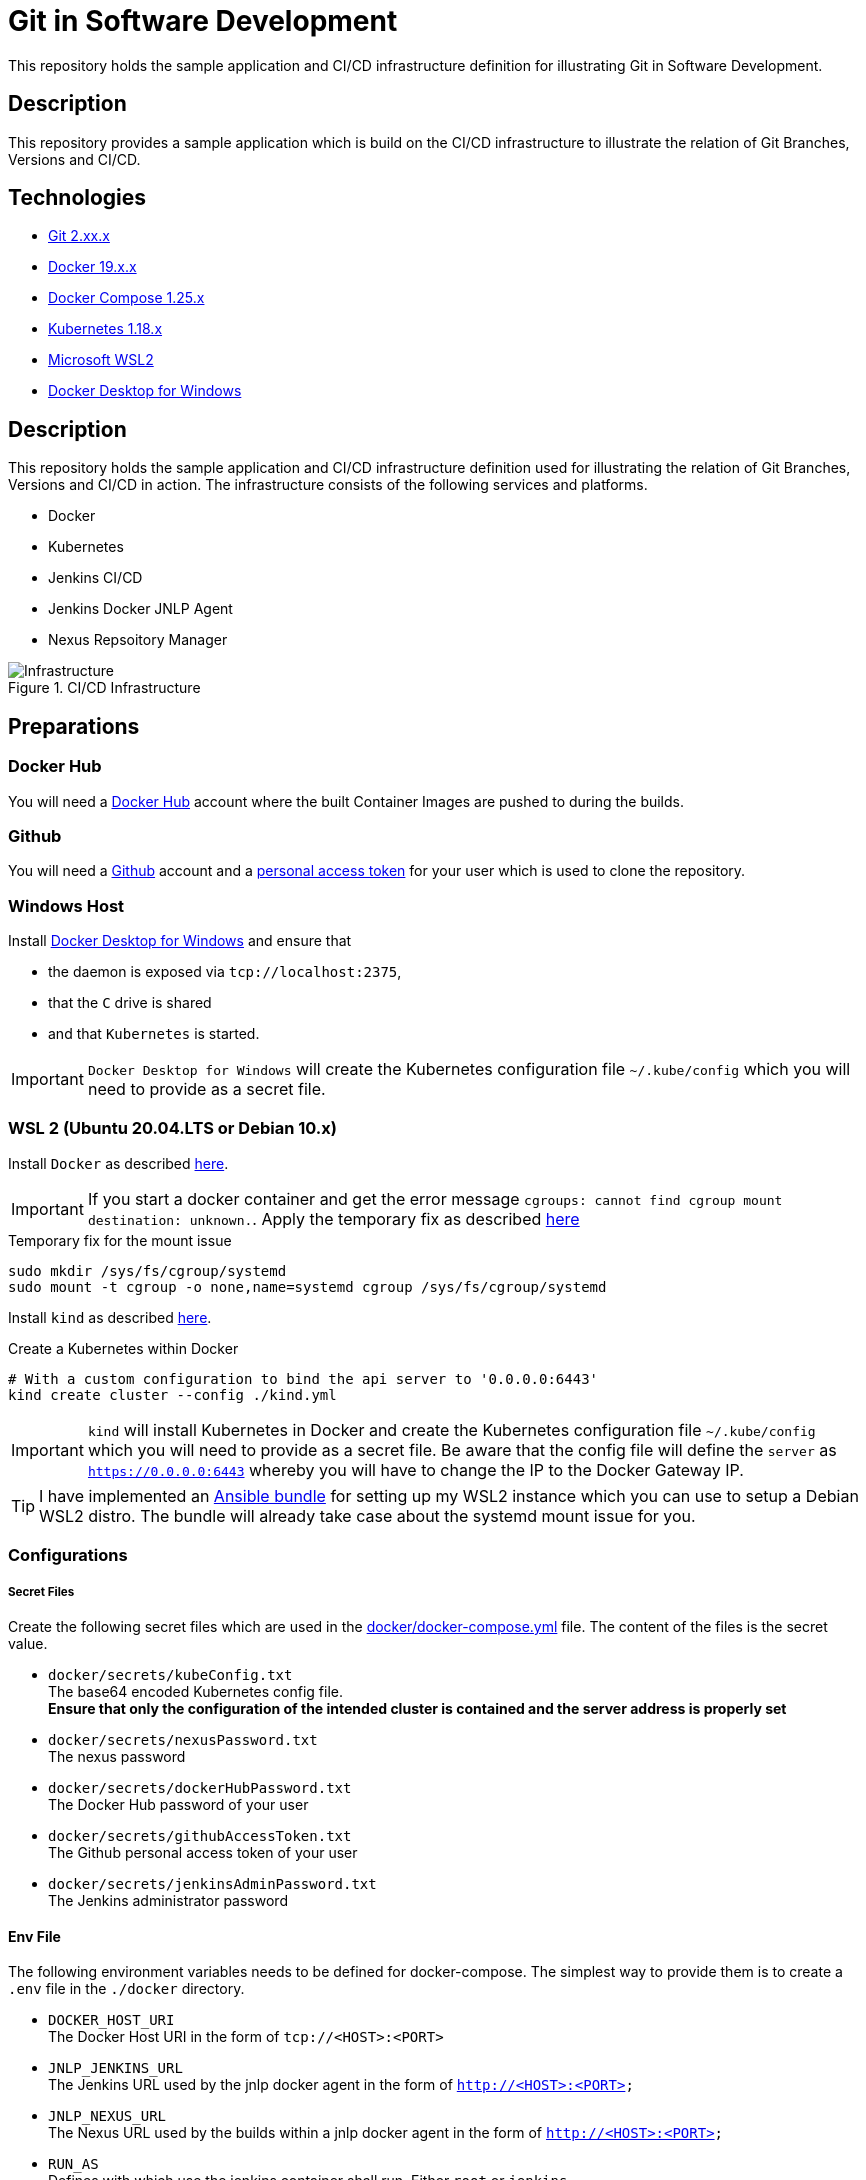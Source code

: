 = Git in Software Development

This repository holds the sample application and CI/CD infrastructure definition for illustrating Git in Software Development.

// TODO: Add presentation ro repository and link it here

== Description

This repository provides a sample application which is build on the CI/CD infrastructure to illustrate the relation of Git Branches, Versions and CI/CD.

== Technologies

* link:https://git-scm.com/[Git 2.xx.x]
* link:https://docs.docker.com/[Docker 19.x.x]
* link:https://docs.docker.com/compose/[Docker Compose 1.25.x]
* link:https://kubernetes.io[Kubernetes 1.18.x]
* link:https://docs.microsoft.com/en-us/windows/wsl/wsl2-index[Microsoft WSL2]
* link:https://hub.docker.com/editions/community/docker-ce-desktop-windows[Docker Desktop for Windows]

== Description

This repository holds the sample application and CI/CD infrastructure definition used for illustrating the relation of Git Branches, Versions and CI/CD in action.
The infrastructure consists of the following services and platforms.

* Docker
* Kubernetes
* Jenkins CI/CD
* Jenkins Docker JNLP Agent
* Nexus Repsoitory Manager

.CI/CD Infrastructure
image::./doc/infra.png[Infrastructure]

== Preparations

=== Docker Hub

You will need a link:https://hub.docker.com/[Docker Hub] account where the built Container Images are pushed to during the builds.

=== Github

You will need a link:https://github.com/[Github] account and a link:https://help.github.com/en/enterprise/2.17/user/github/authenticating-to-github/creating-a-personal-access-token-for-the-command-line[personal access token]
for your user which is used to clone the repository.

=== Windows Host

Install link:https://hub.docker.com/editions/community/docker-ce-desktop-windows[Docker Desktop for Windows] and ensure that +

* the daemon is exposed via ``tcp://localhost:2375``,
* that the ``C`` drive is shared
* and that ``Kubernetes`` is started.

IMPORTANT: ``Docker Desktop for Windows`` will create the Kubernetes configuration file ``~/.kube/config`` which you will need to provide as a secret file.

=== WSL 2 (Ubuntu 20.04.LTS or Debian 10.x)

Install ``Docker`` as described link:https://docs.docker.com/engine/install/ubuntu/[here]. +

IMPORTANT: If you start a docker container and get the error message ``cgroups: cannot find cgroup mount destination: unknown.``.
Apply the temporary fix as described link:https://github.com/microsoft/WSL/issues/4189[here]

.Temporary fix for the mount issue
[source,bash]
----
sudo mkdir /sys/fs/cgroup/systemd
sudo mount -t cgroup -o none,name=systemd cgroup /sys/fs/cgroup/systemd
----

Install ``kind`` as described link:https://kind.sigs.k8s.io/docs/user/quick-start/[here].

.Create a Kubernetes within Docker
[source,bash]
----
# With a custom configuration to bind the api server to '0.0.0.0:6443'
kind create cluster --config ./kind.yml
----

IMPORTANT: ``kind`` will install Kubernetes in Docker and create the Kubernetes configuration file ``~/.kube/config`` which you will need to provide as a secret file.
           Be aware that the config file will define the ``server`` as ``https://0.0.0.0:6443`` whereby you will have to change the IP to the Docker Gateway IP.

TIP: I have implemented an link:https://github.com/cchet/wsl2-setup[Ansible bundle] for setting up my WSL2 instance which you can use to setup a Debian WSL2 distro.
     The bundle will already take case about the systemd mount issue for you.

=== Configurations

===== Secret Files

Create the following secret files which are used in the link:docker/docker-compose.yml[docker/docker-compose.yml] file. The content of the files is the secret value.

* ``docker/secrets/kubeConfig.txt`` +
  The base64 encoded Kubernetes config file. +
  *Ensure that only the configuration of the intended cluster is contained and the server address is properly set*
* ``docker/secrets/nexusPassword.txt`` +
  The nexus password
* ``docker/secrets/dockerHubPassword.txt`` +
  The Docker Hub password of your user
* ``docker/secrets/githubAccessToken.txt`` +
  The Github personal access token of your user
* ``docker/secrets/jenkinsAdminPassword.txt`` +
  The Jenkins administrator password

==== Env File 

The following environment variables needs to be defined for docker-compose. The simplest way to provide them is to create a ``.env`` file in the ``./docker`` directory. 

* ``DOCKER_HOST_URI`` +
  The Docker Host URI in the form of ``tcp://<HOST>:<PORT>``
* ``JNLP_JENKINS_URL`` +
  The Jenkins URL used by the jnlp docker agent in the form of ``http://<HOST>:<PORT>``
* ``JNLP_NEXUS_URL`` +
  The Nexus URL used by the builds within a jnlp docker agent in the form of ``http://<HOST>:<PORT>``
* ``RUN_AS`` +
  Defines with which use the jenkins container shall run. Either ``root`` or ``jenkins``
* ``JENKINS_PORT`` +
  The port Jenkins is exposed to
* ``GITHUB_USERNAME`` +
  Your github username
* ``NEXUS_PORT`` +
  The port Nexus shall be exposed to
* ``DOCKER_HUB_REGISTRY_REPOSITORY`` +
  The docker Hub repository name
* ``DOCKER_HUB_USERNAME`` +
  The docker Hub username
* ``KUBERNETES_URL`` +
  The api url of your Kubernetes cluster
* ``JENKINS_AGENT_IMAGE_TAG`` +
  Either you use my build ``cchet/jenkins-inbound-agent-custom:1.0`` available on Docker Hub or you build it yourself (``agent/Dockerfile``) and make it available
  to your Docker environment

IMPORTANT: With Docker Desktop for Windows set the environment varibales to: + 
``DOCKER_HOST_URI=tcp://host.docker.internal:2375`` +
``RUN_AS=root`` +
``JNLP_JENKIS_URL=http://host.docker.internal:<JENKINS_PORT>`` +
``JNLP_NEXUS_URL=http://host.docker.internal:<NEXUS_PORT>`` +
``KUBERNETES_URL=https://kubernetes.docker.internal:6443`` +
With WSL2 or with a native Linux OS set the environment variables to: +
``DOCKER_HOST_URI=tcp://<DOCKER_GATEWAY_IP>:2375`` +
``RUN_AS=jenkins`` +
``JNLP_JENKIS_URL=http://<DOCKER_GATEWAY_IP>:<JENKINS_PORT>`` +
``JNLP_NEXUS_URL=http://<DOCKER_GATEWAY_IP>:<NEXUS_PORT>`` +
``KUBERNETES_URL=https://<DOCKER_GATEWAY_IP>:6443`` +
See link:https://stackoverflow.com/questions/31324981/how-to-access-host-port-from-docker-container[here] why. +
You can retrieve the ``DOCKER_GATEWAY_IP`` via ``docker network inspect bridge``

Example configuration files are located at link:doc/examples/[doc/examples/]. 

* link:doc/examples/.wsl-linux-env[Environment settings  WSL - Linux] +
  The ``.env`` file for WSL 2 and Linux environments
* link:doc/examples/.docker-desktop-env[Environment settings Docker Desktop for Windows] +
  The ``.env`` file for Windows environments
* link:doc/examples/kubeConfig.yml[Kubernetes Config] +
  The Kubernetes Configuration file
  
==== Kubernetes Dashboard (Optional)

. Install the dashboard +
  ``kubectl apply -f https://raw.githubusercontent.com/kubernetes/dashboard/v2.0.1/aio/deploy/recommended.yaml``
. Start the ``kube-proxy`` +
  ``kubectl proxy``
. List the secrets in the ``kubernetes-dashbaord`` namespace +
  ``kubectl get secret -n kubernetes-dashboard``
. Get the secret token from the service account name like ``kubernetes-dashboard-token-xxxxx`` + 
  `` kubectl describe secret kubernetes-dashboard-token-xxxxx  -n kubernetes-dashboard``
. Go to ``localhost:8001/api/v1/namespaces/kubernetes-dashboard/services/https:kubernetes-dashboard:/proxy/`` and login with the retrieved token

IMPORTANT: If you start the Kubernetes Proxy from within a WSL 2 instance, then you need to add the parameter ``--address 0.0.0.0``, otherwise you won't be able to access it from the Windows host.

== Setup

. Go to ``./docker/``
. Execute ``docker-compose build``
. Execute ``docker-compose up -d``
. Execute ``docker-compose exec nexus cat /opt/sonatype/sonatype-work/nexus3/admin.password`` to get the generated admin password
. Go to ``http://localhost:<NEXUS_PORT>``
. Login with ``admin:<INITIAL_PASSWORD>``
. Follow the wizard and define the new admin password ``NEXUS_PASSWORD``
. Go to ``http://localhost:<JENKINS_PORT>``
. Login with ``admin:<JENKINS_ADMIN_PASSWORD>``
. Got to the build job and see how they went
. Go to ``http://localhost:<NEXUS_PORT>/#browse/browse`` and see the pushed snapshot/release artifacts, which have a different version depending on the branch they have been build from
. Go to ``https://hub.docker.com/repository/docker/<DOCKER_HUB_REGISTRY_REPOSITORY>/microservice-quarkus`` and see the pushed images, which have a different tag depending on the branch they have been build from
. Go to ``http://localhost:8001/api/v1/namespaces/kubernetes-dashboard/services/https:kubernetes-dashboard:/proxy/`` and login with the Kubernetes Secret token and see if the deployments were successful.

IMPORTANT: The first time your defined ``NEXUS_PASSWORD`` was most likely invalid, because you haven't changed it before the builds started. Just trigger all of the builds and it will work 